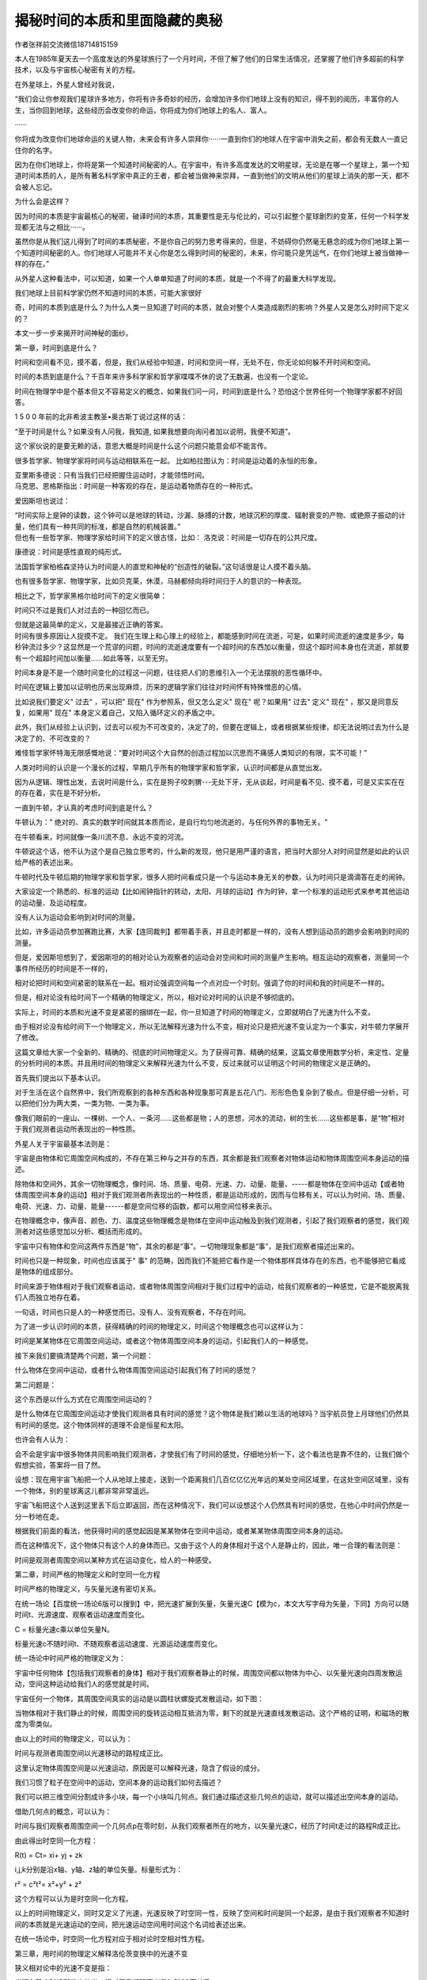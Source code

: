 揭秘时间的本质和里面隐藏的奥秘
=============================

作者张祥前交流微信18714815159

本人在1985年夏天去一个高度发达的外星球旅行了一个月时间，不但了解了他们的日常生活情况，还掌握了他们许多超前的科学技术，以及与宇宙核心秘密有关的方程。

在外星球上，外星人曾经对我说，

“我们会让你参观我们星球许多地方，你将有许多奇妙的经历，会增加许多你们地球上没有的知识，得不到的阅历，丰富你的人生，当你回到地球，这些经历会改变你的命运，你将成为你们地球上的名人、富人。

······

你将成为改变你们地球命运的关键人物，未来会有许多人崇拜你······一直到你们的地球人在宇宙中消失之前，都会有无数人一直记住你的名字。

因为在你们地球上，你将是第一个知道时间秘密的人。在宇宙中，有许多高度发达的文明星球，无论是在哪一个星球上，第一个知道时间本质的人，是所有著名科学家中真正的王者，都会被当做神来崇拜，一直到他们的文明从他们的星球上消失的那一天，都不会被人忘记。

为什么会是这样？

因为时间的本质是宇宙最核心的秘密，破译时间的本质，其重要性是无与伦比的，可以引起整个星球剧烈的变革，任何一个科学发现都无法与之相比······。

虽然你是从我们这儿得到了时间的本质秘密，不是你自己的努力思考得来的，但是，不妨碍你仍然毫无悬念的成为你们地球上第一个知道时间秘密的人。你们地球人可能并不关心你是怎么得到时间的秘密的，未来，你可能只是凭运气，在你们地球上被当做神一样的存在。”

从外星人这种看法中，可以知道，如果一个人单单知道了时间的本质，就是一个不得了的最重大科学发现。

我们地球上目前科学家仍然不知道时间的本质，可能大家很好

奇，时间的本质到底是什么？为什么人类一旦知道了时间的本质，就会对整个人类造成剧烈的影响？外星人又是怎么对时间下定义的？

本文一步一步来揭开时间神秘的面纱。

第一章，时间到底是什么？

时间和空间看不见，摸不着，但是，我们从经验中知道，时间和空间一样，无处不在，你无论如何躲不开时间和空间。

时间的本质到底是什么？千百年来许多科学家和哲学家喋喋不休的说了无数遍，也没有一个定论。

时间在物理学中是个基本但又不容易定义的概念，如果我们问一问，时间到底是什么？恐怕这个世界任何一个物理学家都不好回答。

1 5 0 0 年前的北非希波主教圣•奥古斯丁说过这样的话：

“至于时间是什么？如果没有人问我，我知道,
如果我想要向询问者加以说明，我便不知道”。

这个家伙说的是要无赖的话，意思大概是时间是什么这个问题只能意会却不能言传。

很多哲学家、物理学家将时间与运动相联系在一起。
比如柏拉图认为：时间是运动着的永恒的形象。

| 亚里斯多德说：只有当我们已经把握住运动时，才能领悟时间。
| 马克思、恩格斯指出：时间是一种客观的存在，是运动着物质存在的一种形式。

爱因斯坦也说过：

| “时间实际上是钟的读数，这个钟可以是地球的转动，沙漏、脉搏的计数，地球沉积的厚度、辐射衰变的产物、或铯原子振动的计量，他们具有一种共同的标准，都是自然的机械装置。”
| 但也有一些哲学家、物理学家给时间下的定义很古怪，比如：
  洛克说：时间是一切存在的公共尺度。

康德说：时间是感性直观的纯形式。

法国哲学家柏格森坚持认为时间是人的直觉和神秘的“创造性的破裂。”这句话很是让人摸不着头脑。

也有很多哲学家、物理学家，比如贝克莱，休漠，马赫都倾向将时间归于人的意识的一种表现。

相比之下，哲学家黑格尔给时间下的定义很简单：

时间只不过是我们人对过去的一种回忆而已。

| 但就是这最简单的定义，又是最接近正确的答案。
| 时间有很多原因让人捉摸不定。
  我们在生理上和心理上的经验上，都能感到时间在流逝，可是，如果时间流逝的速度是多少，每秒钟流过多少？这显然是一个荒谬的问题，时间的流逝速度要有一个超时间的东西加以衡量，但这个超时间本身也在流逝，那就要有一个超超时间加以衡量……如此等等，以至无穷。

时间本身是不是一个随时间变化的过程这一问题，往往把人们的思维引入一个无法摆脱的恶性循环中。

时间在逻辑上要加以证明也历来出现麻烦，历来的逻辑学家们往往对时间怀有特殊憎恶的心情。

比如说我们要定义" 过去" ，可以把" 现在" 作为参照系，但又怎么定义" 现在"
呢？如果用" 过去" 定义" 现在" ，那又是同意反复，如果用" 现在"
本身定义着自己，又陷入循环定义的矛盾之中。

此外，我们从经验上认识到，过去可以视为不可改变的，决定了的，但要在逻辑上，或者根据某些规律，却无法说明过去为什么是决定了的、不可改变的？

难怪哲学家怀特海无限感慨地说：“要对时间这个大自然的创造过程加以沉思而不痛感人类知识的有限，实不可能！”

人类对时间的认识是一个漫长的过程，早期几乎所有的物理学家和哲学家，认识时间都是从直觉出发。

因为从逻辑、理性出发，去说时间是什么，实在是狗子咬刺猬---无处下牙，无从谈起，时间是看不见、摸不着，可是又实实在在的存在着，实在是不好分析。

一直到牛顿，才认真的考虑时间到底是什么？

牛顿认为：" 绝对的、真实的数学时间就其本质而论，是自行均匀地流逝的，与任何外界的事物无关。"

在牛顿看来，时间就像一条川流不息、永远不变的河流。

牛顿说这个话，他不认为这个是自己独立思考的，什么新的发现，他只是用严谨的语言，把当时大部分人对时间显然是如此的认识给严格的表述出来。

牛顿时代及牛顿后期的物理学家和哲学家，很多人把时间看成只是一个与运动本身无关的参数，认为时间只是滴滴答在走的闹钟。

大家设定一个熟悉的、标准的运动【比如闹钟指针的转动，太阳、月球的运动】作为时钟，拿一个标准的运动形式来参考其他运动的运动量、及运动程度。

没有人认为运动会影响到对时间的测量。

比如，许多运动员参加赛跑比赛，大家【连同裁判】都带着手表，并且走时都是一样的，没有人想到运动员的跑步会影响到时间的测量。

但是，爱因斯坦想到了，爱因斯坦的的相对论认为观察者的运动会对空间和时间的测量产生影响。相互运动的观察者，测量同一个事件所经历的时间是不一样的，

相对论把时间和空间紧密的联系在一起。相对论强调空间每一个点对应一个时刻。强调了你的时间和我的时间是不一样的。

但是，相对论没有给时间下一个精确的物理定义，所以，相对论对时间的认识是不够彻底的。

实际上，时间的本质和光速不变是紧密的捆绑在一起，你一旦知道了时间的物理定义，立即就明白了光速为什么不变。

由于相对论没有给时间下一个物理定义，所以无法解释光速为什么不变，相对论只是把光速不变认定为一个事实，对牛顿力学展开了修改。

这篇文章给大家一个全新的、精确的、彻底的时间物理定义。为了获得可靠、精确的结果，这篇文章使用数学分析，来定性、定量的分析时间的本质。并且用时间的物理定义来解释光速为什么不变，反过来就可以证明这个时间的物理定义是正确的。

首先我们提出以下基本认识。

对于生活在这个自然界中，我们所观察到的各种东西和各种现象那可真是五花八门、形形色色复杂到了极点。但是仔细一分析，可以把他们分为两大类，一类为物、一类为事。

像我们眼前的一座山、一棵树、一个人、一条河……这些都是物；人的思想，河水的流动，树的生长……这些都是事，是“物”相对于我们观测者运动所表现出的一种性质。

外星人关于宇宙最基本法则是：

宇宙是由物体和它周围空间构成的，不存在第三种与之并存的东西，其余都是我们观察者对物体运动和物体周围空间本身运动的描述。

除物体和空间外，其余一切物理概念，像时间、场、质量、电荷、光速、力、动量、能量、-----都是物体在空间中运动【或者物体周围空间本身的运动】相对于我们观测者所表现出的一种性质，都是运动形成的，因而与位移有关，可以认为时间、场、质量、电荷、光速、力、动量、能量------都是空间位移的函数，都可以用空间位移来表示。

在物理概念中，像声音、颜色、力、温度这些物理概念是物体在空间中运动触及到我们观测者，引起了我们观察者的感觉，我们观测者对这些感觉加以分析、概括而形成的。

宇宙中只有物体和空间这两件东西是“物”，其余的都是“事”。一切物理现象都是“事”，是我们观察者描述出来的。

时间也只是一种现象，时间也应该属于" 事"
的范畴，因而我们不能把它看作是一个物体那样具体存在的东西，也不能够把它看成是物体的组成部分。

时间来源于物体相对于我们观察者运动，或者物体周围空间相对于我们过程中的运动，给我们观察者的一种感觉，它是不能脱离我们人而独立地存在着。

一句话，时间也只是人的一种感觉而已。没有人、没有观察者，不存在时间。

为了进一步认识时间的本质，获得精确的时间的物理定义，时间这个物理概念也可以这样认为：

时间是某某物体在它周围空间运动，或者这个物体周围空间本身的运动，引起我们人的一种感觉。

接下来我们要搞清楚两个问题，第一个问题：

什么物体在空间中运动，或者什么物体周围空间运动引起我们有了时间的感觉？

第二问题是：

这个东西是以什么方式在它周围空间运动的？

是什么物体在它周围空间运动才使我们观测者具有时间的感觉？这个物体是我们赖以生活的地球吗？当宇航员登上月球他们仍然具有时间的感觉。这个物体同样的道理不会是恒星和太阳。

也许会有人认为：

会不会是宇宙中很多物体共同影响我们观测者，才使我们有了时间的感觉，仔细地分析一下，这个看法也是靠不住的，让我们做个假想实验，答案将一目了然。

设想：现在用宇宙飞船把一个人从地球上接走，送到一个距离我们几百亿亿亿光年远的某处空间区域里，在这处空间区域里，没有一个物体，别的星球离这儿都非常非常遥远。

宇宙飞船把这个人送到这里丢下后立即返回，而在这种情况下，我们可以设想这个人仍然具有时间的感觉，在他心中时间仍然是一分一秒地在走。

根据我们前面的看法，他获得时间的感觉起因是某某物体在空间中运动，或者某某物体周围空间本身的运动。

而在这种情况下，这个物体只有这个人的身体而已。又由于这个人的身体相对于这个人是静止的，因此，唯一合理的看法则是：

时间是观测者周围空间以某种方式在运动变化，给人的一种感受。

第二章，时间严格的物理定义和时空同一化方程

时间严格的物理定义，与矢量光速有密切关系。

在统一场论【百度统一场论6版可以搜到】中，把光速扩展到矢量，矢量光速C【模为c，本文大写字母为矢量，下同】方向可以随时间t、光源速度、观察者运动速度而变化。

C = 标量光速c乘以单位矢量N。

标量光速c不随时间t、不随观察者运动速度、光源运动速度而变化。

统一场论中时间严格的物理定义为：

宇宙中任何物体【包括我们观察者的身体】相对于我们观察者静止的时候，周围空间都以物体为中心、以矢量光速向四周发散运动，空间这种运动给我们人的感觉就是时间。

.. image:: media/image1.png
   :alt: 向四周发散运动.png
   :width: 3.51876in
   :height: 2.63976in

宇宙任何一个物体，其周围空间真实的运动是以圆柱状螺旋式发散运动，如下图：

.. image:: media/image2.png
   :alt: 正电荷.png
   :width: 3.6005in
   :height: 4.02244in

当物体相对于我们静止的时候，周围空间的旋转运动相互抵消为零，剩下的就是光速直线发散运动。这个严格的证明，和磁场的散度为零类似。

由以上的时间的物理定义，可以认为：

时间与观测者周围空间以光速移动的路程成正比。

这里认定物体周围空间是以光速运动，原因是可以解释光速，隐含了假设的成分。

我们习惯了粒子在空间中的运动，空间本身的运动我们如何去描述？

我们可以把三维空间分割成许多小块，每一个小块叫几何点。我们通过描述这些几何点的运动，就可以描述出空间本身的运动。

借助几何点的概念，可以认为：

时间与我们观察者周围空间一个几何点p在零时刻，从我们观察者所在的地方，以矢量光速C，经历了时间t走过的路程R成正比。

由此得出时空同一化方程：

R(t) = Ct= xi+ yj + zk

i,j,k分别是沿x轴、y轴、z轴的单位矢量。标量形式为：

r² = c²t²= x²+y² + z²

这个方程可以认为是时空同一化方程。

以上的时间物理定义，同时又定义了光速，光速反映了时空同一性，反映了空间和时间是同一个起源，是由于我们观察者不知道时间的本质就是光速运动的空间，把光速运动空间用时间这个名词给表述出来。

在统一场论中，时空同一化方程对应于相对论时空相对性方程。

第三章，用时间的物理定义解释洛伦茨变换中的光速不变

狭义相对论中的光速不变是指：

光源在静止时候所发出的光，相对于我们观察者是每秒30万公里。

当这个光源相对于我们观察者以某一个速度沿着某一个方向匀速直线运动的时候，其发出的光相对于我们观察者仍然是每秒30万公里。

洛伦茨变换是狭义相对论的核心和基础，而光速不变是洛伦茨变换的主要依据。

光速为什么不变？相对论没有回答，相对论只是把光速不变作为一个事实，展开推理，然后对牛顿力学进行修改。

本文认为，光速不变与时间的本质紧密的联系在一起，你一旦知道了时间的本质，就立即明白光速为什么不变。

下面我们通过一个假设，来给时间下一个物理定义，通过时间的物理定义来解释光速为什么不变。

首先我们给出相对论中洛伦茨变换的推导过程。

设有两个直角惯性坐标系s系和s'系，任意一事件发生的地点在s系、s'系中的时空坐标分别为（x，y，z，t）、（x'，y'，z'，t'）。

在洛伦茨变换中y = y'，z = z'，为了简单所见，我们现在主要考虑x, t,和x',
t'之间的变换。

在下图中，x轴和x'相互重合，在t'= t =0时刻，s系的原点o
点和s’的原点o’点相互重合在一起。随后，o’点相对于o点以速率v沿x轴正方向运动。

.. image:: media/image3.png
   :alt: C:\Users\Administrator\Pictures\统一场论导出洛伦茨变换.png
   :width: 5.76806in
   :height: 3.45483in

我们来求出由两个坐标系测出的在某时刻发生在x轴上P点的一个事件（例如一次爆炸）的两套坐标值之间的关系。

在s'系中测量，发生在P点的爆炸的空间、时间的坐标分别为x',
t'，也就是说爆炸是发生在t'时刻，发生的地点是在x'轴上离原点o'距离为x'处。

在s系中测量，发生在P点的爆炸的空间、时间的坐标分别为x,
t，也就是说爆炸是发生在t时刻，发生的地点是在x轴上离原点o距离为x处。

在上图中，可以直观的看出

x'= x –vt

x = x'+ vt'

按照伽利略相对性原理的思想，时间、空间长度的测量与观测者的运动速度没有关系，上式就可以成立。

但是，相对论认为时间、空间长度的测量与观测者的相互运动速度有关，随着速度的变化而变化，所以上边两式要分别乘上一个系数k和k'才能够成立。

x'= k(x –vt) (1)

x = k'(x'+ vt') (2)

由于s系相对于s'系是匀速直线运动，因而我们应该合理的认为x' 和(x–vt) ，x
和(x'+
vt')之间的关系应该是线性的，满足于简单的正比关系，所以k和k'应该是常数。

相对论的相对性原理认为，物理定律在所有的惯性参考系中都是相同或者平等的，不同惯性系的物理方程形式是相同的，所以k和k'应该相等。

对于k的值，洛伦茨变换用的就是光速不变求出的。

设想由原点o、o'在重合时刻发出一束沿x轴正方向前进的光，光速为c。

设该光束的波前【我们假定光是波，如果认为光是粒子，波前就应该改为光子，我们这里不讨论光到底是粒子还是波的问题，这个问题百度
统一场论6版
有介绍】坐标为（x，y，z，t)、(x'，y'，z'，t')，以波前达到某一个地点【比如P点】这一事件作为我们考察的对象。

如果光速c在s系和s'系是相同的，就有

x = ct (3)

x’= ct' (4)

由（1）,(2), (3), (4)式联合可以求出洛伦茨变换和逆变换：

x'= (x –vt) 1/√（1- v²/c²） (5)

x = (x'+ vt') 1/√（1- v²/c²） (6)

t'= (t–vx/c²)1/√（1- v²/c²） (7)

t= (t'+ vx'/c²)1/√（1- v²/c²） (8)

y = y' (9)

z = z' (10)

下面我们用前面的时间物理定义，来解释（3）式和（4）式中的光速不变。

利用几何点概念，可以认为：

时间t与观测者o点周围一个几何点p以光速c移动的距离r成正比。所以有方程：

r = c t （11）

以上方程就是时空同一化方程的标量形式。

由于空间本身时刻以光速c在运动，光是静止在空间中随空间一同运动。

如果没有光在空间中，空间仍然以光速c在运动，所以我们可以把以上提到的光的波前【或者光子】换成几何点p。

设想在t'= t = 0时刻，o
和o'点相互重合，此时我们考察一个几何点p从o和o'出发，以光速沿着x轴正方向匀速直线运动，过一段时间后到达P点所在的位置。

对于几何点p从o和o’点出发达到P点这件事情。

s系中的观测者认为，这个几何点以光速c = x/t
走了x这么远的路程，用了t这么长时间。

而在s'中的观测者认为，这个几何点走了x'这么远的路程，用了t'这么长时间。

我们的问题是：

s’系中的观察者认为几何点p的速度x'/t'是多少，x'/t'是不是等于光速c？

时间的物理定义告诉我们：

时间与观测者周围空间中一个几何点以光速走过的距离成正比。

所以，s'系中的时间t'比s系中的时间t，等于s'系中的几何点走过的路程x'比s系中几何点走过的路程x，也就是：

t’/t = x’/ x

将上式作一个变换，

x/ t = x'/t'

由于x/ t 和 x'/t' 都是位移比时间，并且x/ t = c，所以

x/ t = x'/t' = 速率 = c

所以，以上说明了一定会有一个与时间密切相关的特殊速率【我们用c来表示】，在相互运动的两个观测者看来，c的值是相等的。

以上的时间物理定义，很好的解释（3）式和（4）式中的光速c是相等的。

下面我们再来考虑，一束沿x轴垂直方向运动的光的光速不变情况。

设想有一个物体一直静止在o点，我们以o点为原点建立一个二维直角坐标系oxy 。

观测者甲相对于o点静止，当然相对于直角坐标系oxy 也是静止的。

而观测者乙相对观测者甲以速度v沿x轴正方向作匀速直线运动，如下图所示：

.. image:: media/image4.png
   :alt: a解释光速不.png
   :width: 5.76806in
   :height: 3.45486in

设想在0时刻，观察者甲、乙和o点相互重合在一起，此时甲乙两个观测者看到一束光从o点出发，以光速c沿y轴匀速直线运动。

或者我们把光束换成几何点p，几何点p在0时刻从o点出发，以光速c沿y轴匀速直线运动。

我们需要注意到：

甲乙二人选择一个沿x轴相垂直方向【也就是y轴】从o点出发的几何点p来考察。

p所走过的路程中，沿x轴垂直方向的路程将与甲、乙二人的相对运动无关，甲乙二人认为这个路程是相等的。

这一切狭义相对论用火车钻山洞的假想试验给出了证明。

设想有一个山洞，外面停一辆火车，车厢高度与洞顶高度相等，现在使火车匀速的开进山洞，运动的火车的高度是否发生变化？

假设火车的高度由于运动变小了，这样，站在地面的观测者认为火车由于运动，高度变小，山洞由于不运动，高度不变，火车肯定顺利的开进山洞。

但是，在火车里面的观测者认为，火车是静止的，因而火车高度不变，山洞是运动的，山洞的高度会降低，火车无法通过山洞，这就发生了矛盾。

但是，火车能否开进山洞是一个确定的物理事实，不应该与观测者的选择有关，唯一合理的看法是：

匀速直线运动不能够改变运动垂直方向上的空间长度。

以上的几何点p过了一段时间后，到达上图中y轴上的p点处。

这样观测者甲认为在时间为t’内，几何点p点离开自己，到达y轴上的p点，走了op这么远的路程。

而观测者乙认为自己在时间为t内从 o点出发到达b点, 并且认为几何点p离开自己，在时间为t内走了pb
这么远的路程。

根据前面的时间的物理定义，观测者所测得的时间与它周围空间中某个几何点所走过的路程成正比。

这样说来，则下式成立：

bp/op= t/t’  (12)

将上式变形为：

bp/t = op/t’ (13)

这样，观测者甲认为自己周围空间中的几何点p在t’这段时间内以一个恒定的速率【等于op/t’】走了op这么远的路程,。

而观测者乙认为这个几何点p以恒定的速率【等于bp/t】走了bp这么远的路程,
虽然比甲测得路程要长，但相应地所用时间也延长了-----因为观测者测量的时间与他周围空间中某一个几何点走过的路程成正比，所以该几何点的速率在甲乙二人看来是个不变的常数。

也就是： 

bp/t = op/t’

根据前面的观点，o点相对于观测者静止的时候，o点和观察者也可以看成是同一个点，o点周围空间中几何点会以光速c离开o点向外运动，而观测者甲相对于o点静止，这样，可以有：

op/ t’ = c

由 bp/t = op/t’ 得出：

bp/t = op/t’= c

以上的常数c就是光速，这就解释了光速为什么会相对于观测者甲和乙数值不变。

以上所描述的同一事件(就是一个几何点从o点出发到达p点这件事), 观察者甲认为用了时间t’,而观察者乙认为用了时间t, 由于t大于t’，这在形式上符合相对论中观点：

运动的观察者（相对于物体o点而言，如果没有物体，时间和运动的描述都没有意义）所测得的时间延长。但在数量上和相对论是否一致呢?  我们再来详细的分析一下。

   由于：bp/t = op/t’= c

   [√（op² + v ²t² )]/ t = c

   op² + v ²t² = c²t²

   op² = c²t²(1－v²/c²)

  （ct’）² = c²t²（1－v²/c²）

   t’² = t²（1－v²/c²）

  t’ = t √（1－ v²/c²）

从以上分析来看, 运动的观测者的时间t的延长在数量上和相对论是一样的。

可能有人认为光线可以向任意方向跑啊，那空间岂不是也向任意方向跑吗？描述物体的运动需有参照物，空间的运动是参照谁呢？

空间的运动是参照物体的，我们描述空间的运动都是指某个物体周围空间是如何运动的。特殊情况下，没有物体，我们描述空间的运动是相对我们人的身体。没有任何物体的情况下，单纯的描述空间的运动是没有意义的。

以上通过坐标参考系来解释，相对运动的两个观察者测量同一束光的光速为什么不变。

我们还有一个问题：就一个参考系来讲，为什么光速也是是常数？

这个可以这样理解，时间的本质就是我们观测者周围以光速运动的空间：

光速运动的空间 = 时间。

我们观察者把光速运动空间叫了另一个名字----时间。时间实际上和光速运动空间是同一个东西，是我们叫出了两个名字。

为什么叫了两个名字？主要原因是人类从自己的感觉来认识时间的，还不能够深入的认识到时间的本质就是光速运动的空间。

光速不变还可以这样理解。

光速c = r/t是一个分式，从数学中我们知道，分式有分子和分母组成。

光速中的分子——空间位移r和光速中的分母——时间t其实是同一个东西。是我们人因为不认识时间的本质就是光速运动的空间，把光速运动的空间叫了一个名字----“时间”。

人为的把一个东西叫成两个名字。

比如，张飞，又名张翼德，虽然是两个名字，但是，指的是同一个人。

所以，光速的分子——空间位移r如果有什么变化【比如光源的运动引起r的变化】，光速的分母——时间t一定会同步变化【因为r和t本来就是一个东西】。这样导致光速的数值c
= r / t始终不变，这个就是光速不变的原因。

比如说，我们看到了张飞胖了，体重增加了5斤，我们马上就可以断定张翼德体重肯定的增加5斤，因为两个名字指的是同一个人。

张飞和张翼德的体重在增加，但是，张飞的体重和张翼德的体重的比值始终不变。

当光源相对于我们以速度v运动的时候，引起了光速的分子——空间位移r的变化，一定会引起光速的分母——时间t同步变化。

因为光速的分子——空间位移r和光速的分母——时间t本质上是同一个东西，是我们人叫成两个名字，如同张飞和张翼德。

从以上可以推理出，光源相对于我们观察者无论是匀速还是加速运动，光速的分子和分母一定同步变化，这样导致光速始终不变。

这个表明广义相对论基本正确，因为广义相对论基础之一是两个相互加速运动观察者测量同一束光的光速是一样的。

第四章， 时间的物理定义给我们哪些困惑？

以上有关时间的物理定义如果的确是正确的话，可能人们仍然有许多疑问。

一，在人类没有出现之前的时间如何理解？

人在地球上生活也不过只有一百多万年历史，单地球形成至今就有四十六亿年，那么在人出现之前早就有了时间，

如果认为时间是人的一种感受，这段时间在没有人的情况下存在着，那怎能说是人的感受呢？

时间的过去和未来同样都是以现在作为参照系来定义的，换句话，只要有现在，便就有过去和未来。如果地球上从来没有人的话，那也就无所谓过去和未来。因为没有了人，

又哪来的" 没有人之前" 或" 没有人之后" 的时间。时间的先后、现在如同地理位置的东西南北，任何地方的东西南北都不是绝对的，都是相对于我们人来说的，想想看没有我们人，哪来的东西南北？哪来的上下左右？哪来的先后？

二，时间会不会是猪、牛之类动物的感受？

对于我这个有关时间的物理定义，有人问：时间会不会是猪、牛之类动物的感受，如果是又怎能精确定义为人对自身在空间位置上变动的一种感受，或者干脆称为猪对自身在空间位置中变动的一种感受，如果不是原因是什么？

仅仅是因为猪大脑不及人大脑聪明？其实，时间的定义广义的可理解为：能够对运动感知的物体对自身在空间位置变动的一种感受，

人把这种感受用时间这个词来表达出来，而猪也许只会用" 哼哼" 这个词来表达这种感受。

三，时间如何同一个运动的物体相联系？

我们描述一个物体在空间中运动，最简单我们需要了解某段时间在空间中移动了多远。在我们不清楚时间是什么尚不显露问题，一旦确认时间只是人的一种感受，我们的问题自然而然地讲出来了；

这个运动的物体能够和我们这种感受联系得上吗？退一步问：我们不在这个场合，这个物体的运动就不能描述吗？或者说没有一个确定的运动形式吗？在物理学中强调的是效果。

有一个物体在观测者我们看来是静止的，则完全能够把这个物体和我们合二为一看则是一个物体（尽管我们人有血有肉、头脑发达、化学性质同这个物体可能千差万别），

对于我们描述一个物体相对于另一个物体来说完全可以的。这样的话，在描述一个物体在空间位置变动时，有观测者在场时，观测者会说它某段时间内该物体走了多远，

观测者不在场时，观测者总会寻找一个参照性的物体，暗暗地把自己与之等同起来，认为这个参照物体与观测者合二为一，实际上大家也是这么做的，我们描述一个物体运动总要指出它相对于我们观测者的位置如何如何变化----或者相对于我们认为静止的物体（观测者把它同自己合二为一、看作一个物体）如何如何变化。

四、时间的公共尺度问题.

时间可能是张三对自身在空间位置变动的一种感受，也可能是李四对自身在空间位置变动的一种感受，单地球就这么多人，

大家怎么会有一个公共的测量时间的尺度？所有的运动的观测者、感知者对自身在空间位置上变动的感受理所当然会在头脑中记录下来，然后把它同地球的转动、

太阳的运动、铯原子的振动、脉搏的跳动……等其中的某种运动等同起来，大家最后约定把自'身在时间位置上变动于其中某种运动等同起来，这样便有了一个公共的测量时间的尺度。

五，如何看待" 时间只是个过程"？

有的人认为：客观冷静地分析" 时间只是个过程"，这个判断不会出错，则反过来证明，时间是人的感受的观点是错误的。观测者在空间位置不断地变化当然也是个过程，

认为时间是个过程当然不会出错，这种时间的看法对于时间的本质上认识只是不清晰、不够深罢了，并不是两种观点相互抵触。

六，认为时间是人的一种感觉会不会是一种唯心主义观点？

如果认为时间是人大脑里想象出来的，与所有的物体和空间都不相干，这才是真正的唯心主义观点。从以上有关时间的定义可知，

时间是人对自身在空间位置中变动的一种感受，它显然与人这个物体有关，并且是在空间（当然也是实实在在地存在着）

里变化，描述一个实实在在的物体在客观存在着的空间中运动，怎能简单地认为是唯心主义呢？

七，如何重新看待相对论中关于描述单一物体在空间中运动是

没有意义的？

相对论认为：

描述物体在空间位置中运动变化必须相对另一个物体才具有物理意义，描述单一物体在空间中运动是没有物理意义的。

而在以上的时间定义中，明确指出时间的概念的获得源自于观测者一个人在空间中运动，

这二者显然矛盾，那么，究竟需要修改那一种思想呢？在笔者看来，要描述某个物体在空间中变化具有物理意义，必须指明相对于某个观测者而言的。描述物体在空间中运动只有相对于某个确定的观测者才具有物理意义。描述一个物体相对于另一个物体的位置变化未必就一定有物理意义。在上一节曾提到过：

一切物理现象只不过是物质点在它周围空间运动的一种表现而已，点在它周围空间运动引起了观测者的感觉，观测者对其加以分析，总结便形成了物理概念。

一句话描述物体在空间位置中变化，只有相对于一个明确观测者才具有物理意义，

在没有观测者或不指明哪一观测的情况下，描述物体在空间位置中运动都毫无意义。我们在描述地球上的物体（比如人造卫星）常以地球作为参照物，实际上我们观测者把自己所处的位置与地面所处的位置等同起来，换句话来说，

我们人与地球合二为一看成为一个物体，在问题（三）中我们就讨论过这个问题。有关运动的牛顿力学相对性原理以及相对论的相对性原理都不够彻底，

更彻底的运动相对性原理应该是：描述物体在空间位置中的运动变化只有相对于某一个确定的观测者才具有物理意义。

八，观测者为什么一定会在空间位置中变动？

按照以上有关时间的物理定义，如果观测者周围空间位置不动，

那么这个观测者将不具有时间的感觉。现实世界中从来未发生过那个人没有时间的感觉，这从反面说明处在任何一处空间区域里观测者周围的空间总是要变化。

这个变化的原因是什么呢？

物理学是我们对几何世界【由物体和空间构成】的描述，所以，任意一个物理现象，我们总可以找到相对应的一个几何状态。

在物理学中我们描述的运动状态，和几何中的垂直状态是相对应的。

如果没有我们人去描述，运动状态其实就是几何中的垂直状态。

相对于我们观察者，宇宙中任何一个物体，过周围空间中任意一个几何点，最多可以作三条相互垂直的直线，这个叫空间的三维垂直状态。

处在这个状态中的任意一个几何点，相对于我们观测者一定要运动，并且不断变化的运动方向和走过的轨迹又可以重新构成一个垂直状态。

以上可以叫垂直原理。

方向不断变化的运动一定是曲线运动，圆周运动最多可以作两条相互垂直的切线，而空间是三维的，其运动轨迹上的任意一点，一定可以作三条相互垂直的切线，所以一定会在圆周运动平面的垂直方向上再延伸运动。

合理的看法是空间几何点以圆柱状螺旋式【就是旋转运动和旋转平面垂直方向直线运动的合成】在运动。

.. image:: media/image5.png
   :alt: ay圆柱状螺旋式.png
   :width: 2.92749in
   :height: 1.79192in

质点存在于空间中，质点所在的位置会因为空间本身运动的影响而运动。

我们认为物体运动的原因是因为受力，只是一种很肤浅的认识，一切物体的运动背后原因，都是空间本身的运动造成的。

物体可以影响周围的空间，进而影响空间中存在的物体，这样物体就可以通过空间来相作用。

我们要认识到，物体周围空间的运动，是物体引起的，物体存在于空间中，可以对周围空间产生影响，这种影响的程度可以用周围空间的运动程度来衡量。

物体存在于空间中，对周围空间造成影响，令周围空间产生运动，空间的运动势必影响存在与空间中的物体的位置，令这个物体位置发生运动变化，或者具有运动变化的趋势。

物体的一切相互作用，万有引力、电磁场力、核力本质上都是通过空间本身运动来进行的，物体通过运动变化的空间来相互传递作用力。

空间不依赖我们观察者而客观存在着。我们也可以把空间看成是一种特殊的介质。物体和空间是紧密的联系在一起。

我们要注意，空间的运动和我们描述普通物体的运动有相同的地方，也有不同的地方。

九，为什么说运动状态是我们描述的？

以上的时间的物理定义告诉我们，时间是我们观察者周围空间运动造成的，又告诉我们，时间是我们描述出来的，这个似乎是说，运动也是我们描述出来的。

相对论认为时间、位移、力、质量等很多物理概念是相对的，对于相对运动的不同观测者来测量，可能有不同的数值。这“相对”两个字延伸一下，就是相对于我们观测者而言。

由于时间、位移、速度、力、质量、能量-----这些物理概念来自于物体【相对于我们观测者】的运动或者周围空间的运动。所以讲，脱离观测者（我们人）、或者不指明那一个观测者，描述运动是没有意义的，时间、位移、速度、力、质量、能量-----许多物理概念失去了意义。

咋一看，以上看法好像是一种唯心主义，不过，唯心主义认为一旦没有观测者，没有人，一切都没有了，这个也是不对的。

正确的看法应该是这样的：

宇宙中所有的运动都是相对于我们人而言的，一旦没有了人，宇宙给我们的景象就像照相机照相的一个定格镜头，而不是不存在。

物理学中的运动状态从几何的角度看就是垂直状态，是同一个现象我们观测者从不同的角度【就是从物理角度和从几何角度】看出现不同的结果。

运动状态就是我们人对物体在空间中的位置不断肯定、否定、肯定、否定、肯定、否定-----的结果.

有人认为，在没有人类之前的宇宙一切照样在运动，所以运动的存在与人是没有关系的。

其实“没有人类之前”这句话是一个病句，没有了人类，哪来的没有人类之前。

“没有人”就是把人排除了，你既然排除了人，就不能再用人来定义之前或者之后。之前或者之后都是依靠人来定义的，没有我们人哪来的前后，上下左右，东西南北？

注意，物理学中描述的运动，空间、质点、观测者三个东西一个都不能少，否则，运动就失去了意义。描述时间的变化有点特殊，观测者和质点实际是一个东西。

人类对运动的认识有一个发展的过程，牛顿力学认为描述一个物体的运动，必须要找一个认为是静止的参照性物体，作为参照物，运动的描述强调了在某一段时间里物体在空间中走过的路程。

牛顿力学认为时间和空间长度的测量于观测者的运动没有关系。

相对论继承了牛顿力学基本看法，但是相对论强调了不同的观测者，测量的空间、时间等其他物理量的数值可能是不同的。

相对论认为时间和空间长度的测量于观测者的运动速度有关系。低速时候，关系不明显，接近光速时候，特别明显。

统一场论认为描述运动必须要相对于一个确定的观测者，没有观测者、或者不指明那一个观测者，描述运动是没有意义的。

物理上的运动状态是我们人描述的，静止状态也是我们人描述的，如果没有我们人这个观察者，就不存在运动状态，也没有静止状态。

没有我们观察者，宇宙只是剩下了物体和空间，物体和空间是处于运动状态，还是静止状态，是不能确定的。

没有观察者讨论运动或者静止是没有意义的。

选择一个参照物描述运动有时候是不可靠的。

统一场论认为时间是观测者自己在空间中运动形成的，肯定与观察者的运动相关，物体在空间中运动的位移与观测者的观测有关，不同的观测者可能有不同的结果。

时间的测量与观察者也有关系，同一个事情所经历的时间，不同的观察者可能有不同的结果。

统一场论和相对论一样，强调了你的时间和空间，我的时间和空间，是不同的，不能混淆的。

十、观察者能否感觉到自己在空间中运动的？

我们知道一个人坐在一个匀速运动的船里面，他是感觉不到自己在运动的。但是人对加速度是有感觉的，比如人在运动的电梯里，在刚起飞的飞机里，上面说的观察者是以螺旋式在空间中运动变化的，人们虽然觉得时间是在匀速变化、

流逝，但实际上不是观察者在空间中以匀速直线运动获得的。我们知道人有听、嗅、味、色、触五大感觉。空气的震动传到我们的耳朵，我们有了听觉，嗅觉是我们通过鼻子获得的，

味觉是我们通过舌头获得的，光照射到我们的眼睛，我们有了颜色的感觉。触觉是物体直接撞击我们皮肤的结果，热也可以说是触觉的一种。对于一些人不明白的的感觉，人们统称为第六感觉，

人们往往对第六感觉很神秘。我认为还有一种加速度感觉也是很常见的一种感觉。在一个上升或者下降的电梯里，在一个起飞或者降落的飞机里，在一个刚启动或者要停止的汽车里，

人们对速度的变化（也就是加速度）感觉是很明显的。这种感觉和以上的五种感觉明显对不上号，它属于人的另外一种感觉。人生活在地球上对重力的感觉肯定是对加速度感觉的一样的。

人对重力的感觉常常不以为然，宇航员一旦到了太空，处于失重状态，人对于重力感觉的差异的体会可就太深刻了。

人的听、嗅、味、色觉本质上应该都是触觉，前面我们讨论过一切物理现象都是物质点在空间运动所形成的。空气中分子作用我们的耳朵使我们有声音的感觉。

嗅觉和味觉也是分子作用于我们的鼻子和舌头。颜色的感觉是光刺激了我们眼球的结果，

而光实际上也是一些微小的粒子。但是人对加速度的感觉与这些是不同的，它是人自己在空间中加速运动形成的。

人身体可以说是由各种组织构成的，而各种组织又是由分子构成的，这些分子由分子之间的相互作用力而构成一个整体，人在做加速度运动时，影响了这些分子之间的作用力，这个应该是人对加速度感觉的根本原因。人对时间的感觉与对加速度的感觉有相似的地方。

本质上都是我们自己身体在空间中运动引起我们自己的一种感觉，虽然我们暂时不了解，但我们不能够就说不存在。我们还可以做个试验，

把一个人蒙上眼睛，

用一个金属棒缓慢的贴近这个人的耳朵，你问他是左耳朵还是右耳朵，一般人回答正确的概率是非常高的，人的这种感觉明显不同于前面的六种感觉。有关人的感觉，我们知道的并不多，所以有的人用这个来攻击我的有关时间的物理定义是不可取的。

以上有关时间的物理定义如果确是正确的话,不说明我们对时间认识已经完成，而只是对时间的真实面目认识的第一步，

因为在这以前绝大多数人都认为时间是一种客观存在的东西，是宇宙的组成部分。从以上的分析来看，

这种看法是根本上错误的。 回顾一下历史,牛顿力学认为时间自行流逝,于我们观测者无关.相对论力学认为时间于我们观测者的运动有关.在这里我们进一步指出,时间不仅于我们观测者的运动有关,而且就是我们观测者自己在空间中运动所造成的. 在文章的最后，

我来给大家讲一下时间的物理定义于光速不变性之间的关系。时间的物理定义是：我们观察者对自己在空间中运动变化的一种感受，带有数学的定义是：

时间与我们观察者自己在空间中走过的路程成正比。自然界中任何一个物体，包括我们观察者自己的身体，看起来是静止的，都不是真正静止的，都在以光速作穿越空间运动，这个就是产生时间的更本原因，在物理学中可以称为时间的背景运动。

十一，观察者周围空间是以什么方式在运动？

在第二章中，我们分析了，观察者周围空间是以观察者为中心，以圆柱状螺旋式发散运动，给了观察者时间的感觉。

十二，时间为什么不能倒流？

在人们的日常生活中，从来就没有发生过时间倒流的事例，所以，人们认定了时间是不可以倒流的。

而实际上这个只是来自于人们的经验，时间到底能不能倒流？为什么不能够倒流？这些问题人们无法回答。

要准确而清楚的回答以上问题，我们只有知道了时间的本质，就是知道时间到底是什么。

以上的时间物理定义中指出：

宇宙中任何物体【包括我们观察者的身体】周围空间都以物体为中心、以光速向四周发散运动，空间这种运动给我们观察者的感觉就是时间。

以上时间的物理定义告诉我们，时间来自于光速运动空间给我们观察者的一种感觉，时间与光速运动的空间运动变化的路程成正比，时间在数量上等于光速运动空间的位移量。

我们知道，一个质点沿一条直线运动，运动的位移是有对称的，以这个点为参考，一边是质点运动方向，另一边是质点运动的反方向。

我们如果假定这个运动质点相对于另外一个观察者是静止的，其周围沿运动方向一维空间在这个另外观察者看来总是向质点靠拢，沿运动的反方向空间总是远离这个质点。我们可以说，这个质点周围空间的运动是对称的。

但是，产生时间的空间运动是发散式的，就是以一个质点【或者观察者的身体】为中心，向西周扩散运动。负电荷周围空间是从无限远处的宇宙空间向这个负电荷汇聚。

这两种发散式运动的对称都是不存在的。

这种能够产生时间感觉的空间运动是以一个点为中心发散式的，没有对称部分。这个就是时间不能够倒流的物理、几何解释。

打个比方，空间如果可以染上颜色，我们观察者可以看到空间时时刻刻的从我们观察者出发，向西周以光速扩散运动，这种运动给我们观察者的感觉就是时间，而这种运动是没有对称性的，运动只有一个方向，从我们观察者出发，射向无限的宇宙空间，没有反方向运动。所以，不存在时间的倒流。

相对论认为，两个观察者甲和乙相对运动，会发现对方的的时间变慢，这种变慢会随速度增大而变得明显，相对论认为，一旦速度达到光速，他们会发现对方的时间凝固了，不走了。人们很自然的认为，如果他们相互运动速度超过光速，应该就是时间倒流了。

相对论还告诉我们，如果我们发现一个外星飞船，以光速运动，这个飞船沿运动方向长度为零，如果飞船上一个外星人沿运动方向从船头走到船尾是不需要时间的-------因为沿运动飞船的长度为零，长度为零，按理说外星人走过去是不需要时间的----有没有比不需要时间更快的运动----显然没有，所以，相对论中也没有肯定时间可以倒流。

广义相对论还指出，不同的星球表面，如果引力不同，时间流逝的快慢是不同的，引力强的星球表面时间流逝的慢。

在宇宙空间中一处时间可能比另一处时间快，或者慢，但是，时间仍然是不能够倒流的，时间的快慢是不同地方的比较概念，只有在不同的地方才可以比较时间的快慢。

同一个地方的时间是没有比较性的，我们说姚明的个子比姚明高，没有意义，我们说姚明的个子比张祥前高，才具有意义。

如果时间发生倒流，应该是在同一个地方，所发生的事情可以通过某种信息时时刻刻传递和验证，而同一个地方的时间的快慢是没有可比较性的，所以从这个角度看也没有时间的倒流 。

时间的先后，如同东西南北中，都是相对于我们观察者而言的，没有我们观察者，就没有东西南北中，也没有时间的先后。也没有快慢。更没有时间的倒流，与时间相关的一切事情，都与我们观察者的描述有关，脱离我们观察者，都是不存在的。

十三，为什么说时间的物理定义否定了宇宙大爆炸理论？

由于时间是我们观察者描述出来的，如果没有我们观察者去描述，宇宙亿万年前、亿万年后所有的事情、所有的信息都重叠在空间一个点上。

所以，宇宙没有开始，没有结束，开始和结束需要我们观察者去描述。

说宇宙诞生于150亿年前的一次大爆炸，只是有可能是宇宙的局部大爆炸，说整个宇宙是这一次大爆炸产生的，你一旦明白了时间的本质，就知道是非常的荒唐。

另外，时间的本质告诉我们，宇宙中时间流逝的快慢是不一样的，一个星球过了一年，另一个星球可能过了一亿亿年，你说宇宙诞生于150亿年前的一次大爆炸，是以哪一个星球作为标准的？这个星球在宇宙中有什么特殊的吗？

十四，人类要怎么才能够消除时间的感觉？

时间是我们人周围空间以人为中心、以光速向四周发散运动，给我们人的感觉。

如果这个就是时间的本质，我们可能有一个疑问：

我们人周围的空间是不是以光速匀速直线运动，给我们人造成感觉？或者是以其他形式运动，给我们人造成了时间的感觉?

我们人类能不能消除时间的感觉？

从外星人那里，我了解到，宇宙任何物体【包括我们观察者的身体】周围空间总是以光速、以圆柱状螺旋式向四周发散运动。

从他们这种对时间的看法，可以知道，空间相对于我们人是以圆柱状螺旋式在运动。而且不是朝一个方向运动，而朝四面八方在运动。

伽利略在《两种新科学的对话》中，描述大船在河中匀速直线运动，呆在船里的人无法察觉到船是不是在运动，感觉运动和静止时候没有区别。

人具有时间的感觉，是来自于人周围空间以圆柱状螺旋式运动，根据运动的相对性，从效果上讲，等同于人在空间中以圆柱状螺旋式运动。

我们知道，圆柱状螺旋式运动是旋转运动和旋转平面垂直方向运动的合成，旋转运动存在着指向中心的加速度运动，这个就是人具有时间感觉的根源。

我们知道，人对加速度运动是有感觉的。一个人在电梯上下，在起飞和降落的飞机里，大家都能够明显的感觉到加速度运动。

人类主要有触觉、视觉、味觉、听觉、嗅觉，人们称为五官感觉。现在人们已经搞清楚了，

味觉是食物在人的口腔内对舌头、口腔刺激产生的一种感觉。

视觉是不同波长的电磁波刺激人眼球的结果。

听觉是空气波动波及到我们耳膜引起人的感觉。

嗅觉是嗅神经系统和鼻三叉神经系统对气味的感觉。

触觉是人皮肤和身体其他部位对物体碰撞的感受。

除了以上人们常见的五种感觉，人对加速度运动也是一种常见的感觉。人能够明显的感觉到自己身体在做加速度运动，剧烈的加速度运动可以使人丧命。

人对时间的感觉和以上人们常见的感觉都不一样。

人们在地球上具有时间的感觉，到了月球，仍然具有时间的感觉，在天空失重状态下，人仍然具有时间的感觉，这个表明，重力场不是引起人具有时间感觉的原因。

从外星人的科学理论中，我了解到，重力场或者说是引力场的本质就是空间加速度运动。

我们看到一个石头自由落体的坠落到地面，其实，空间随着石头一同在向地心坠落，在没有石头的情况下，空间时刻不停的以这种加速度方式向地心坠落，这个就是引力场的本质。

既然人具有时间的感觉不是引力场的空间加速度运动引起的，前面我们说到人具有时间的感觉，是因为空间以圆柱状螺旋式运动引起的，在圆柱状螺旋式运动中，是旋转运动和直线运动的合成，人具有时间的感觉是因为圆柱状螺旋式运动中的旋转运动具有指向旋转中心的加速度运动，正是这种加速度运动造成了人具有时间的感觉。

这个似乎存在了矛盾。

其实，原因是圆柱状中指向旋转轴心的加速度运动和地球表面的那种重力场加速度运动是不同的。

地球重力场可以造成人的身体整体向某一个方向加速度运动。而人周围空间的圆柱状螺旋式运动中包含的加速度运动，方向不是一致的，方向呈现了一种辐射式分布。

那么，我们有一个问题：我们怎么做，能够使人周围空间这种圆柱状螺旋式运动消失，使人失去时间的感觉。

首先，我们要认识到，我们在生活中，经常是忘记了时间，特别是忙着干事情、在睡梦中。但是，让人彻底失去时间的感觉，这个似乎是做不到的。

从外星人的科学理论中，我了解到，物体质量也是物体周围空间光速发散运动造成的，他们认为物体质量的大小就是物体周围空间光速运动的空间位移的条数。

如果想办法使人身体的质量变成了零，人岂不是就彻底失去了时间的感觉？

可是怎么能够使人身体质量变成零？大家想到了相对论，相对论说，物体以光速运动，物体的静止质量是零。

可是这个是相对论概念，相对于我们光速运动的一个人，我们认为他静止质量变成了零，但是在这个人看来自己身体的质量没有任何变化。

外星人的确可以做到人没有时间的感觉，他们的方法是把一个人的思想意识用人工场扫描记录下来，用光线虚拟人代替原来的肉体，这样可以使人身体处于零质量、或者接近零质量状态。

他们的光线虚拟人体具有时间的感觉，是他们的信息系统给予的，不是来自于对自己身体遇到的感觉的描述。

除了把人身体虚拟化，弄得没有质量，有没有其他的办法，使人失去时间的感觉？

严格的说，办法是有的。外星人他们利用变化电磁场产生的反引力场对人照射，可以使人身体的质量逐渐减少，一旦质量减少到零，这个人就突然以光速运动起来。

这个人以光速运动的时候，我们外面的观察者发现这个人无论走了多少光年远的路程，他自己是无法感觉到这个运动过程。在他心里，只是觉得一刹那而已。

但是他失去时间这种感觉，也就是质量变化到接近零的那么短暂的一刹那而已，这个和我们平时的感觉也是差不多的。

他们生活中真正的长时间的失去时间感觉，还得要把自己的身体虚拟化，让自己生活在电脑和网络中，或者使自己的身体变成光线虚拟人。

关于时间的本质问题，大家可以参阅张祥前的其他文章。

十五，什么是时间势差概念？

很多地球人认为外星球离我们实在是太远了，动不动就多少光年，就是外星人驾驶飞碟以光速飞来，都需要很多年时间，而且要携带巨大的能量。

因而这些人认为即使宇宙中有外星人，科技高度发达，频繁的到地球来是不可能的。

其实，飞碟相对于我们以光速飞行，在我们看来，飞碟沿运动方向的的空间长度因为相对论收缩变成了零，无论多远，在飞碟中的观察者看来是零。

飞碟光速运动，导致了时间膨胀，变慢，时间走得非常慢----一直到凝固了，飞碟内部的观察者认为时间静止了，不走了，或者说飞碟内部观察者认为这个运动过程不需要时间，他感觉不到这个运动过程。

一个距离我们50光年远的一个外星球，我们观察者认为他驾驶光速飞碟，需要50年到我们这儿，飞碟里面的观察者认为是刹那间就到达。飞碟内部的乘客感觉这一次到地球来是不需要时间的！

所以，飞碟也不是我们想的那样长途飞行需要携带许多能量。在我们地球人看来外星人需要50年时间来到地球，而外星人认为不需要时间，这个让我们难以相信的。

真实情况是，外星人仍然是需要时间的，只不过不需要这么长时间。

外星人的飞碟在起飞之前，首先做加质量运动，就是一个5000千克的飞碟，起飞时候质量在逐渐的减少，从5000千克一直变到零，这个质量变化过程，飞碟是需要时间的。

到了地球，飞碟的质量如果想恢复到正常状态或者微小状态，飞碟的质量从0再变到到5000千克或者万分之一克，这个过程也是需要时间的。那么，飞碟在飞行过程中，以光速飞行是不是不需要时间？

真实情况下飞碟在飞行过程中，如果遇到别的星球的阻挡，飞碟也要转换时空状态来避开星球，否则会发生事故，这个转换状态也是需要时间的。很微小的星际尘埃，飞碟可以用斥力场推开。

网友“来猜猜我是谁”在百度张祥前吧上这样说：

张祥前去外星球生活是假的，离太阳系最近的恒星系是4. 22光年。

假设真的有光速飞行器，再假设巧合的是最近的恒星系就是外星人的老家，张坐上光速飞行器一秒到达4.
22光年外的外星人老家。

张只花了一秒，但那只是张的时间，在地球人眼中，张还是花了4.22年，而且一来一去就是8.4年。

也就是说张曾经最少应该在地球消失过8年多，才能证明张祥前去外星球这件事有一点点可信度。

这位网友的问题涉及到了外星人飞碟的时空问题。很显然，网友“来猜猜我是谁”是利用我们地球人已有知识----相对论来做出这种判断。

从相对论的角度来说，飞碟以光速光速运动时候，沿运动方向的一维空间长度缩短为零。所以，飞碟内部的观察者，认为飞碟是刹那间就达到，没有感觉到这个运动过程。

我们地球上的人和外星球上的人，都认为这个飞碟从他们星球上动身到地球，什么事情都不干，再返回去，需要8.44年才能够返回。

但这不是真实情况，真实情况是还要考虑离我们4.22光年远的外星球和我们地球之间时间流逝快慢是非一样。

这种快慢如果不一样，导致了外星球的人发现，飞碟到地球，不需要4.22年，或者超过4.22年。

我们地球上和外星球时间流逝的快慢如果不一样，能够形成了一个时间差，这个在外星球上他们叫做时间势差概念。

由于外星球和地球之间的时间势差是天然形成的，所以又叫天然时间势差，相应的又有人工时间势差。

我们怎么去认识时间势差概念？

我们骑着自行车，从A点出发，以一个固定的速度，10分钟后，运动到一公里外的B点。我们说运动速度是0.1公里/分钟。

如果A点地势高，运动速度将加大，运动到B点就不需要10分钟。如果A点地势低，运动速度将减少，运动到B点就会超过10分钟。

同样的道理，如果那个外星球的人测量出时间势度比我们地球高，光速飞碟飞到我们地球上，他们星球上的人认为不需要4.
22年就可以到达地球。

但是，从地球再飞回去，消耗的时间要超过4.
22年，一来一回正好相互抵消，所以，大家肯定的认为这种时间势差没有什么真实用处。

你这样想就错了。外星人正是利用这种时间势差，使得他们在他们星球上，根本就不需要等8.
44年，才可以把飞碟盼回来。

星球之间天然的时间势差很小的，特别是相聚距离不远的星球，更加的小，在实际应用中几乎没有什么价值。

但是，外星人他们可以用人工获得时间的势差，人工获得的时间势差很大，可以使本来需要等待8.
44年的时间变成了一个小时不到。

他们采用人工场扫描对飞碟周围空间照射，来制造一个能量场，使飞碟处于这种能量场之中，人为的改变飞碟所在的时空，使飞碟周围的时空和地球时空形成一个很大的时间势差。

这样，飞碟到地球，根本就不需要4. 22年，可以在很短的时间里到达地球。

飞碟再从地球返回到他们的星球，故伎重演，利用飞碟自身的设备人为的改变飞碟周围时间势差，再飞回到他们的星球上。

在他们的星球上的观察者发现，根本不需要等4.
22年，飞碟可以在一个小时不到的时间里从地球返回来。

这种时间势差，遵守的是双曲线函数关系，最大的时间差是多少呢？理论上，一个地方过了一万年，另一个地方过了0秒。

这种关系不像A乘以B =
不为零的常数，A增大，B减少，但是，无论如何都不可能减到零。

遵守双曲函数关系，理论上可以减到零，但是，在实践中，一个地方过了一万年、一个地方才过0秒，因为需要超高的能量场，实际上是很难做到，但是，过了一秒这种级别的外星人可以做到的。

要实现以上的人工制造的时间势差，使飞碟和地球、外星球形成巨大时间势差，不仅仅需要能够改变时间、空间的人工场扫描。

外星人还需要测量地球、他们星球在宇宙空间中的坐标和两个星球之间的相对位置、运动等情况。

十六，正确的解释双生子杨缪

按照狭义相对论，运动的时钟走得慢。

于是有人设想，双生子甲和乙一出生时候，甲就乘高速飞船到远方宇宙空间去旅行，双生子乙则留在地球上，经过若干年飞船返回地球。按地球上的乙看来，甲处于运动之中，甲的生命过程进行得缓慢，则甲比乙年轻；

而按飞船上的甲看来，乙是运动的，则乙比较年轻。重返相遇的比较，结果应该是唯一的，似乎狭义相对论遇到无法克服的难题。

我发现对双生子佯谬的解释，无论的拥护相对论或是反对相对论的人，解释都比较混乱。

双生子杨缪的本质是：描述和计算一个运动过程，需要确定开始时刻和地点，以及结束的时刻和地点。不确定开始和结束的时刻和地点，讨论运动的结果是没有意义的。

双生子问题中，甲和乙开始分手，到最后甲乙碰面的地点，都在地球上，所以，地球可以作为参考点。由于甲相对于地球是运动
的，所以，甲比乙年轻。乙相对于地球是静止的，乙的时间是固有时。

如果甲和乙诞生于太空中，拥抱在一起，后来，二人分手，没有地球作为参考点？我们怎么判断？

这个时候，需要确定两个人，是哪一个开始加速运动，离开对方的。

这个其实涉及到了一个关于运动的根本问题---物体的运动是有原因的，不会无缘无故的运动。也就是本来拥抱在一起的甲、乙二人，不会无缘无故的分开。

设想在某一个时刻，是甲开始加速运动，离开乙，则甲转了一圈回来，则甲年轻。

第五章，回答网友关于时间的本质问题

最近，网友王飞发邮件给我，说：

你好，

在知乎上看了你对时间本质的讨论，感觉很有意思。

我基本同意你关于时间本质的观点，但是还是有一些问题不太清楚，或者不太同意。

1. 既然时间是空间本身的运动，那空间的本质又是什么？运动的空间，感觉上有点像“以太”的概念。

2. 同意时间是人的一种感觉，不太同意时间只是人的感觉。

你也说了，猪也能感受时间，只不过不会说，只会“哼哼”罢了。所以，时间不是人的专属，也不是生物的专属，而是一切物质的专属。

感觉时间的本质应该是物质间的相互作用。

假如人只是一个物质点（也就是说不存在人身体本身的运动变化过程），如果没有其他物体与人有任何交往互动，也就没有了时间的概念（就是想也想象不出来）。

其他物质点与人交往互动的过程中，才让人产生时间感觉。

 

3. 有一点不太清楚，当一个物体以一定速度远离观察者的时候，可以匹配上相对论的时间变慢，那么当一个物体以一定速度接近观察者的时候，时间如何变化呢？是快还是变慢（这一点也是我对狭义相对论不理解的地方）？

 

仍然感谢你的分享，希望多多探讨。

王飞

 

张祥前的回答。

关于时间的本质问题，是属于我创立的统一场论【百度统一场论6版可以搜到】中一部分。

 统一场论基本原理是：宇宙是由物体和空间组成，不存在第三种与之并存的东西，其余统统不存在，其余都是我们观察者对物体在空间中运动或者物体周围空间运动的描述。

我们把认识的对象称为事物，像我们眼前的一颗树，一条河是物【或者叫物体】，树的生长，河水的流动叫事【或者叫事情】。

宇宙中，只有空间和物体是物【或者叫物质】，空间和物体运动都是事【或者叫事情】。物体运动或者物体周围空间相对于我们观察者运动，经过我们观察者描述出：时间、场、光速、质量、电荷、力、动量、能量、热、、声音······等物理概念。

统一场论给时间下的物理定义是：

宇宙任何一个物体【包括我们观察者的身体】周围空间都以光速向四周发散运动，空间这种运动给我们观察者的感觉就是时间。

以上时间的物理定义告诉我们，时间的本质是我们观察者对光速运动空间的描述。

一旦我们认识了时间的本质，就可以对王飞的问题做出正确的回答。

王飞的问题是：

1,
既然时间是空间本身的运动，那空间的本质又是什么。运动的空间，感觉上有点像“以太”的概念。

张祥前的回答：

时间的本质是我们对自己周围空间以光速运动的描述。空间是和物体最基本的东西，所以，你不能够问空间是由什么组成的。

你问空间是什么东西构成-------这个前提条件就是空间不是基本的-----一旦我们知道空间是基本的-----你问空间是由什么更基本的东西构成-----这个提问本身有问题。

空间是客观存在的，如果没有观察者，空间仍然是存在的，但是，没有观察者的话，时间是不存在的，因为时间是我们观察者描述出来的。

.. image:: media/image6.jpeg
   :alt: https://mmbiz.qpic.cn/mmbiz_png/ctwXrXAibr6ILl99UWvic7HN0pDy6zw82ia9Sj7BtTwLW4V9BUm8oNUkIup6pgYtNh7fhafQWJ1sUKkltOdnDUibhA/640?wx_fmt=png&tp=webp&wxfrom=5&wx_lazy=1&wx_co=1
   :width: 5.77083in
   :height: 3.61458in

空间和物体这两个是最基本的，组成了宇宙大厦，以太根本就不存在，以太是人杜撰出来的。

所以，我们不能问：空间和物体是由什么东西构成---因为空间和物体是最基本的东西，别的----时间、场、光速、质量、电荷、力、动量、能量、热、声音······都可以认为是由空间和物体构成的-----统一场论中认为都是物体在空间中、物体周围空间本身相对于我们观察者运动形成的。

在统一场论中，认为空间和物体是不能够相互转化的。如果能够相互转化，我们就不能认为构成宇宙最基本东西是空间和物体。

    

 2. 同意时间是人的一种感觉，不太同意时间只是人的感觉。

你也说了，猪也能感受时间，只不过不会说，只会“哼哼”罢了。所以，时间不是人的专属，也不是生物的专属，而是一切物质的专属。

感觉时间的本质应该是物质间的相互作用。

假如人只是一个物质点（也就是说不存在人身体本身的运动变化过程），如果没有其他物体与人有任何交往互动，也就没有了时间的概念（就是想也想象不出来）。

其他物质点与人交往互动的过程中，才让人产生时间感觉。

 

张祥前的回答：

时间的定义，广义的可以是：时间是观察者【能够对运动感知者】周围空间以光速向四周发散运动给观察者的感觉。

我们人是观察者其中一种，我们人用时间这个词把人周围空间光速运动给人的感觉给描述出来。

所以，我们说时间是我们人这个观察者对自己周围空间光速运动描述的结果。

猪也能够感觉到自己周围空间的光速、发散运动【前面指出了宇宙任何物体周围空间总是以物体为中心向四周发散运动】，只是猪可能不是用时间这个词来描述自己这种感觉。

 但是，我们不能断定说“时间是我们观察者对自己周围空间光速、发散运动给自己的感觉”就是错误的判断。

 

王飞说，时间的存在还必须要存在其他物体【或者质点】，和我们人的身体在相互作用中，才能够体现出时间概念。

这个看法是错误的，时间的存在需要人这个观察者，需要空间的存在，需要运动【就是我们人这个观察者和周围空间的相对运动】这三个条件，这三个条件缺少一个都不行。但是，不需要存在另外一个物体，这里只是需要存在我们观察者一个物体。

王飞之所以存在这个错误的判断，是他没有想到物体【包括人的身体】周围空间本身时刻在以光速向四周发散运动。

对于一个静止物体，一般人无法和运动联系在一起，而这个时候时间要和运动联系在一起，所以，这个情况下，很多人虚构了除观察者外，还存在着另一个物体，和观察者在相互作用而导致了运动现象的发生。

 

3. 有一点不太清楚，当一个物体以一定速度远离观察者的时候，可以匹配上相对论的时间变慢，那么当一个物体以一定速度接近观察者的时候时间如何变化呢？（这一点也是我对狭义相对论不理解的地方）

张祥前的回答：

 在相对论中，时间是物体运动速度的函数。对某一个事情经历的时间的测量，与这个事情发生的地点的【相对于我们观察者】运动速度是相关的【而牛顿力学认为是不相干的，这个是牛顿力学和相对论不同之处】。

这个时间随速度变化，与速度的大小有关，与远离我们还是离开我们观察者，是没有关系的。远离我们观察者、或者接近我们观察者，产生的时间变慢效应是一样的。

 

网友txxhh8257说：

张先生好！

您的理论（指张祥前创立的统一场论，百度张祥前统一场论6版可以搜到）始终给人耳目一新的感觉。

我有几个疑问请教：

1， 真空

真空是什么，与空间的关系

【张祥前回复：真空 = 空间】

2， 量子效应

宇宙是由质点和它周围空间构成的，不存在第三种与之并存的东西，一切物理现象都是我们对质点在空间中【或者是质点周围空间本身】运动的一种描述。

那么如何解释量子效应

【张祥前回复：量子效应开始起源于光子辐射的能量是不连续的，电荷是某一个值的整数倍。统一场论中认为粒子带的电荷是粒子的质量随时间变化程度，当质量随粒子的运动速度变化，时间也会随速度而同步变化。

所以，粒子的电荷不随速度变化，统一场论可以证明量子效应是光速不变决定的，是时空同一化方程（就是时间的本质是空间光速运动）决定的，量子效应可以用统一场论来解释，这个问题比较复杂，以后我会陆续发文章来阐述这个问题。】

3 ，时间

A ，宇宙的时间没有开始没有结束，这个判断是否依赖于观察者？

【张祥前回复：依赖观察者】

B，你说， 时间不能够脱离观测者而独立存在。

你又说，如果没有人，空间照样存在，但是，没有人的话，时间是不存在的。

这两个论断，时间的概念是否一致，是否相互矛盾？

【张祥前回复：这个两个时间概念是一样的，没有矛盾。

因为时间是观察者对自己周围空间光速运动的一种感受，所以，只要空间存在和观察者存在，观察者就一定有时间感觉，时间就一定存在着。

时间是人的感觉，不是真实存在的东西，说宇宙时间开始于150亿年前肯定是荒唐的，说时间以后会消失也是荒唐的。

没有观察者的话，以前，以后，现在也都失去了意义】

4 ，宇宙中质点和空间为什么要运动。

宇宙中任何一个物体周围空间三维垂直【意思是过空间中任意一点可以作三条相互垂直的直线】状态中的几何点（我们把空间分割成许多小块，每一个小块叫几何点），相对于我们观测者一定要运动

这儿强调了结论，一定要动，却未回答"为什么"。

【张祥前回复：因为物理上的运动状态是我们人对几何空间中三维垂直状态的描述，所以，空间的三维垂直状态等价于运动状态。

物理上的运动状态和几何上垂直状态是同一个现象，我们观察者从物理角度和从几何角度观察而出现了不同的结果。】

5 ，质量

若质量是引力场产生的，且是可变的（也就是质量是可变的)，那么如何表述一个物体本身具有的物质的量。

【张祥前回复：一个物体的质量可以反映这个物体对周围空间的影响程度，物体一切物理性质都可以用物体在空间中的运动程度来或者物体周围空间本身的运动程度来描述。

质量的变化是物体相对于某一个观察者运动发生的，相对于观察者静止的物体的质量不会发生变化，也就是说质量首先是速度的函数，然后才是时间的函数。

在统一场论中，质量反映了物体周围空间几何点光速运动位移的条数。】

6 ，为什么没有超光速？

你解释为：一个物体相对于我们观察者以光速运动，这个物体所在的空间沿运动方向上的空间长度变成了零。

由时间 = 空间长度除以速度可知，空间长度是零，速度一定，运动的时间自然就不需要了，有没有比不需要时间更快的运动？显然没有。

这段话比较费解。光线从地球发射到月球上是否需要时间？

【张祥前回复：相对于我们观察者，光线运动到月球需要时间，对于另一个观察者坐着光速飞行器随光线一同运动，这个观察者在光速飞行器内所做的一切运动在我们观察者看来是不需要时间的，另外，从地球飞到月球，光速飞行器内部的观察者是感觉不到这个运动过程的。

只有相对于我们观察者运动时候没有超光速，比如两个宇宙飞船都以0.8倍光速沿着一条直线相对运动，在我们看来他们之间的相对速度是1.6倍光速。】

8， 动能公式

动能公式普遍成立，但统一场论并未显式地导出动能公式。

【张祥前回复：统一场论6版中详细的推导出动能公式】，统一场论导出的动能公式和相对论、牛顿力学是一样的】

9 ，你的统一场论能量方程，

是从统一场论动量方程p = m’c = mc√(1-
v²/c²)两边乘以光速c而得到了统一场论能量方程：

e  = m’c² = mc²√(1- v²/c²)

对动量乘以光速得到能量，这是什么道理？

【张祥前回复：既然动量公式p = m’c = mc√(1-
v²/c²)可以成立，等式二边乘以光速仍然可以成立，从量纲上看

m’c² = mc²√(1- v²/c²)是能量公式，所以这个 m’c² = mc²√(1-
v²/c²)的方程可以认为是能量方程，这个和相对论的静止能量、动能公式是相同的，区别在于统一场论认为物体静止能量m’c²等于运动能量
mc²√(1- v²/c²)，而动能只是mc²减去mc²√(1- v²/c²)】。

10 ，不需要时间的运动。

加质量运动就是一个物体质量随时间变化需要时间，当质量变化到零时候，可以从某一个速度突然的达到光速，随着这个物体一同运动的观测者发现自己从某一个地方突然的消失，在另

一个地方突然的出现，这个运动过程不需要时间。

这个似乎有问题。即使是光子以光速运动，从地球到月球也是需要时间的。

【张祥前回复：随光线一同运动的观察者感觉不到这个运动过程】

张先生好！我继续请教。

1， 质量

一般意义，质量是指含有物质的量的多少。

比如一餐吃两个馒头饱了，不能因为馒头在运动或者不动，而变成需要吃三个或者一个就饱了。

(比如这两个馒头含有物质的量也不会在"瞬间消失的移动"中增多或减少，但受到的力与平时不一样。)

但力学上，包括统一场论【百度张祥前统一场论6版可以搜到】，都把“质量”与引力(包括惯性)挂钩等价。

(牛顿力学里，影响惯性的质量与含有物质的量是相同的。)

我的问题是：统一场论里，如何清晰准确地表示这两个馒头真正含有物质的量。

(黄金如果在加速运动中增多了，那么多出来的黄金从哪儿来呢?)

不知我表达清楚没有。

【张祥前回复：一般意义上物体具有的质量是含物质的多少，这个对质量的定义不是错误的，而是不精确。

统一场论中认为物体质量大小是物体对周围空间影响的程度，也可以说使周围空间发生运动的运动程度。

黄金如果在加速运动中质量增加了，这个表示我们观察者对运动黄金质量的测量比静止黄金测量的质量增加了，但是，随黄金一同运动的观察者发现黄金质量没有变化。

黄金的质量的本质只是我们观察者对黄金描述的一种性质而已，物体具有质量这种性质就是物体周围空间光速运动产生的。

质量不能等同于物质，如同人的身高体重只能反映这个人的几何、物理性质，不能和这个人等同。】

2， 瞬间移动

如果我们有能力在整个银河系内建立瞬间移动网络，那么从银河系一端瞬移到直径另一端，

是不花时间，还是要花n年的时间。

如果移动的是自己，会在这"过程中"感觉到时间的流逝否。

【张祥前回复：外星人飞碟以光速运动的时候，我们观察者发现他们每走30万公里需要一秒时间，但是，飞碟内部的外星人认为是0秒，外星人飞碟质量变化时候需要时间，长途飞行不需要时间。飞行过程中外星人感觉不到时间流逝。

外星人飞碟飞行的基本原理是：任何物体的静止质量逐渐减少，一旦减到零的时候，不需要再加速，就一定的突然以光速相对于我们运动起来。】

3，观察者与时间

观察者是否只有人类。

如果是的话，那么"宇宙的时间"这个提法是否妥当。

或者，宇宙自己可以观察自己否？

【张祥前回复：观察者不光是人，一切感知、能够描述者都可以是观察者，时间可以说是观察者对周围空间光速运动的一种感受。

宇宙自己可以观察自己否？------不可以的。】

4， 全球大规模无导线导电

这个是利用纯净的真空来导电，...，用电器只要连着闭合线圈就可以接收电能，线圈断开就没有电能了，这样方便控制。

--------

这个很早前从尼古拉·特斯拉相关信息中有所耳闻。十分可惜。

制造这样的线圈，不管是发送电能还是接收电能很难吗？

【张祥前回复：这个不难，如果国家聘请我，或者有人投资，5年内可以成功。】

5 ，名与实

东南西北是名，相对位置是实。名可以改变，实不变。

比如甲乙丙三座山峰，甲在乙的南边，丙在乙的北边。

可以不管东南西北（人为命名，可以命名为其它名称)，但这甲乙丙这种分布状态却是确定的。

【张祥前回复：地球上的东、西、南、北、中都是依靠我们人来参考的，相对于我们人而言的，地球上一个地方是东边还是西边，需要以我们人来参考，没有人的话，这个地方是在东边还是在西边，是无法确定的。

同样的道理，时间的先后，也是以我们人为参考点，没有人的话，排除了我们人，就没有参考点，所以时间就就没有先后。】

6，关于运动

运动的描述不能够脱离观测者。对同一客体的描述与感受可以因人(主观，主体)而异，比如对颜色的感觉。

却不是客观运动不能够脱离观测者。老虎捕猎时未必有几个人看见了。

运动本身，与对运动的描述和感觉不同的两个概念。

就像宇宙本身，和我们对宇宙的描述一样，是不同的概念。

参见下面一个问题。

7 ，宇宙中所有的运动都是相对于我们人而言的，一旦没有了人，宇宙给我们的景象就像照相机照相的一个定格镜头，而不是不存在。

-----------

这段话特别费解，与统一场论基本描述相互矛盾，难以自洽。

若没有人，宇宙就是定格的镜头，宇宙被"冻住"了，那么这个定格的东东，如何演化出能观察宇宙的人类来。

引用统一场论的描述：

1， 宇宙是由质点和它周围空间构成的。

2， 合理的看法是空间几何点以柱状螺旋式在运动。

3 ，除质点和空间外，...-----都是质点在空间中运动相对于我们观测者所表现出的一种性质。

只有质点或空间在那儿动，先不管怎么动，才可能通过我们的观察，得出运动性质，这个性质有我们主观的成分。

但如果没有一个客观的运动变化，那么我们主观可以用观察和意念凭空制造出一个性质来？

性质 = 观察(主观)  作用于  运动(客观)

从这个公式可以看出：

a ，没有客观的运动，无论如何得不出一个性质。

b ，没有我们的观察，得不出我们需要的性质

c， 主观不同，性质也不同。比如地球绕太阳转，或者太阳东升西落。

d ，客观不同，性质也不同。比太阳是红色的，月亮是白色的。

【张祥前回复：运动现象的存在，需要客观条件---空间和物体的存在，需要主观条件----观察者存在，这两个条件缺一不可，如果没有我们观察者去观察，宇宙可以肯定的是存在着物体和空间，至于物体和空间是运动还是静止，都是不能确定的，认定物体和空间是在运动还是静止的都需要观察者存在。

运动状态可以说是我们观察者对物体在空间中位置不断的肯定---否定---肯定---否定---肯定---否定---这么一个过程。】

8 ，能否简洁地描述，如何衡量一个理论体系的正确程度和先进性。

【张祥前回复：在物理理论方面，你提出一个新的理论首先可以自圆其说，还可以涵盖老的理论，可以用数学推导出老的理论，可以解释老的理论，可能否定老的理论中部分内容，可以预言一些老的理论不能预言的新东西，那你这个理论就是一个正确、有用的理论，单纯的实验验证不能确定这个理论是否正确，因为现在实验造假太厉害了。

如果你提出一个理论完全否定了相对论、牛顿力学、麦克斯韦电磁方程，说不用解释相对论、牛顿力学、麦克斯韦电磁方程，可以断定你的新理论没有任何价值。】

张先生好。

我仍然有很多疑问。

1 ，观察者

空间，质点，观察者，是统一场论的三驾马车。

前两者的存在是这个理论的公理前提；

那么如何定义观察者？什么是观察者？

动物可以否？植物可以否？石头可以否？

宇宙为何不能成为自己的观察者？

【张祥前回复：能够感觉到运动，并且可以对这种因为运动而引起的感觉做出描述，就可以是观察者】

2 ，人类与意识

人类与意识是否一直存在？

【张祥前回复：意识是人头脑中带电粒子对周围空间扰动的形式，意识以空间波动形式而存在，意识的本质是空间的运动形式，不是一个具体的东西，即使人死了，意识作为空间波动形式永远存在在空间中。意识的波动速度为光速。

地球上人类存在只是一段时间，宇宙中人类和意识是永远存在着。人的核心是人的意识，如同电脑软件，身体只是载体，如同电脑的硬件。

由于人的核心是意识，而意识是空间的波动形式，永远存在于空间中，所以人在宇宙中是轮回的，死亡只是一个阶段的转换。】

若是，是否可以作为公理(前提)的一部分。

【张祥前回复：可以的，比如统一场论（百度统一场论6版可以搜到）就认为一切物理概念来自于我们人对物体在空间中运动或者物体周围空间本身运动的描述。】

如果不是，是否有可能研究出人类存续了多久？

如果不是,假设人类存续了1亿年，那么"10亿年前"的说法成立否。

【张祥前回复：只要人类存在着一天，就可以说"10亿年前"或者说"10亿年之后"】

3， 时间标定

一般而言，时间标定，若不特别说明，都是以当下为基准的。

比如今天，昨天，后天，一万年前...。

说"人类存在以前",说这个话的时候，人类自然是存在的，那么以当下为基准往前计数，应该是可以的。

那么一直往前，在某个点上与人类诞生相重合，再往前标定，是可以呢，还是不可以？

是否没有必要去否定大家都知道的约定俗成。

【张祥前回复："人类存在以前"这句话逻辑没有错误，因为没有否定地球上存在过人类。如果说在“没有人类之前”这句话在逻辑上讲不通。因为你已经否定了地球上存在过人类，既然地球上没有过人类，很自然的就没有人类之前。】

4， 确定还是不确定

a ...,至于物体和空间是运动还是静止，都是不能确定的...

b ，宇宙中所有的运动都是相对于我们人而言的，一旦没有了人，宇宙给我们的景象就像照相机照相的一个定格镜头

-------------

定格的镜头，这是确定呢，还是不确定。

【张祥前回复：不能确定，也不能否定，因为确定和否定都需要人来表述，没有了人，怎么确定、怎么否定。

以上a,b所说的意思是：没有了人类这个观察者，宇宙唯一可以确定的是存在着物体和空间，别的统统不存在。至于宇宙是否在运动或者是静止，不能确定的。】

5 ，运动与否定之否定

运动可以说是我们观察者对物体在空间中位置不断的肯定---否定---肯定---否定---肯定---否定---这么一个过程。

------

是因为：

物体自己在空间中位置不断变化，我们的观察仅仅是反映了这么一个变化呢，

还是：

我们的观察才导致了物体在空间中位置的不断变化？

【张祥前回复：又需要物体在空间中位置变化，又需要观察者的观察和描述，缺一不可。】

张祥前主要电子版作品有：

《果克星球奇遇》又名《安徽农民一个月外星见闻》

《统一场论6版》

《宇宙的核心秘密》

《揭秘万有引力的本质》

《揭秘时间、空间的本质之谜》

《时间的物理定义》

《揭秘电荷、电磁场的本质》

《揭秘外星人飞碟之谜》

《介绍外星球》

《宇宙中只有一个我吗》

《揭秘人的生死之谜》

《人死亡时候的感受》

《为什么人死亡时间能够回忆出生时候的感受》

《人痛苦的根源》

《介绍人的前世爱情》

《最新科学理论证明生命轮回的真实性》

《揭秘预言家预言之谜》

《揭秘人的生死、轮回、意识、灵魂之谜》

《宗教和科学》

《我们都是农民》

《一眼看透中国人的本质》

《国家起源之谜》

《张祥前外星球旅行语音分享》

《张祥前谈人生命轮回视频分享》

全套98元，想看的网友发邮件到张祥前的邮箱

zzqq2100@163.com咨询。

 
